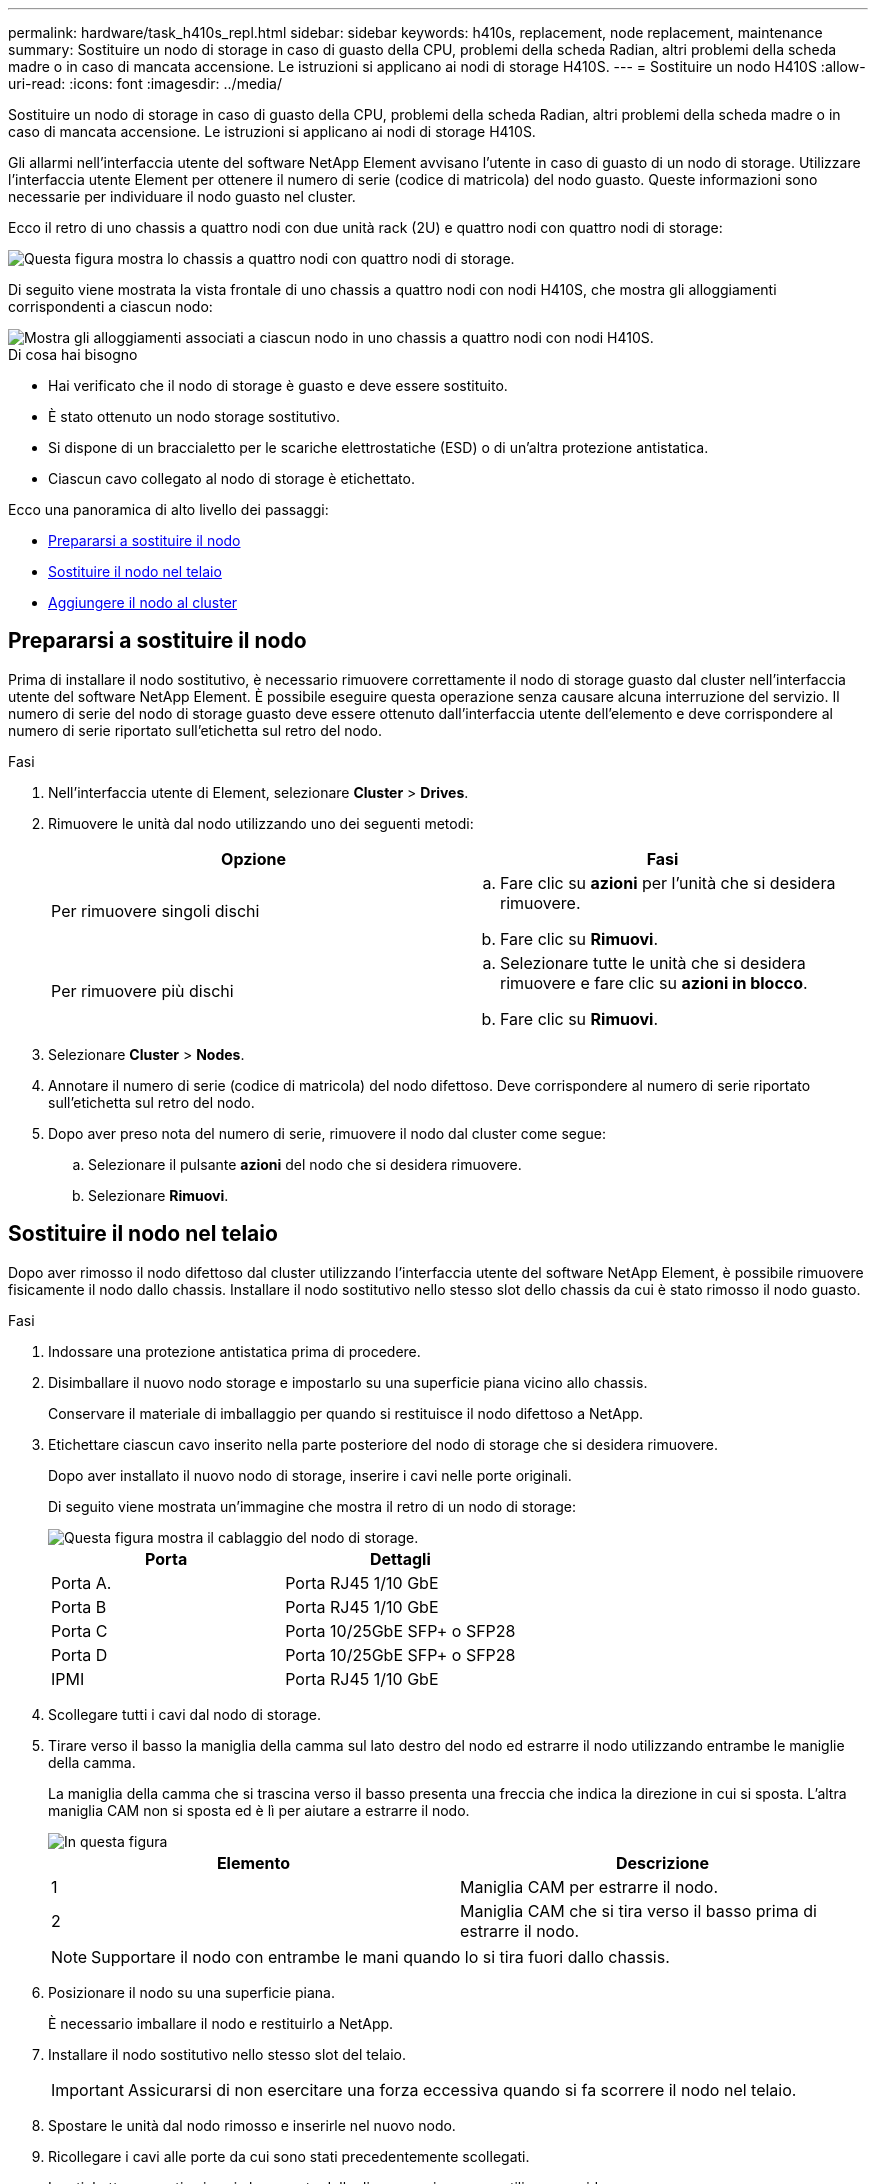 ---
permalink: hardware/task_h410s_repl.html 
sidebar: sidebar 
keywords: h410s, replacement, node replacement, maintenance 
summary: Sostituire un nodo di storage in caso di guasto della CPU, problemi della scheda Radian, altri problemi della scheda madre o in caso di mancata accensione. Le istruzioni si applicano ai nodi di storage H410S. 
---
= Sostituire un nodo H410S
:allow-uri-read: 
:icons: font
:imagesdir: ../media/


[role="lead"]
Sostituire un nodo di storage in caso di guasto della CPU, problemi della scheda Radian, altri problemi della scheda madre o in caso di mancata accensione. Le istruzioni si applicano ai nodi di storage H410S.

Gli allarmi nell'interfaccia utente del software NetApp Element avvisano l'utente in caso di guasto di un nodo di storage. Utilizzare l'interfaccia utente Element per ottenere il numero di serie (codice di matricola) del nodo guasto. Queste informazioni sono necessarie per individuare il nodo guasto nel cluster.

Ecco il retro di uno chassis a quattro nodi con due unità rack (2U) e quattro nodi con quattro nodi di storage:

image::hci_stornode_rear.gif[Questa figura mostra lo chassis a quattro nodi con quattro nodi di storage.]

Di seguito viene mostrata la vista frontale di uno chassis a quattro nodi con nodi H410S, che mostra gli alloggiamenti corrispondenti a ciascun nodo:

image::hci_stor_node_ssd_bays.gif[Mostra gli alloggiamenti associati a ciascun nodo in uno chassis a quattro nodi con nodi H410S.]

.Di cosa hai bisogno
* Hai verificato che il nodo di storage è guasto e deve essere sostituito.
* È stato ottenuto un nodo storage sostitutivo.
* Si dispone di un braccialetto per le scariche elettrostatiche (ESD) o di un'altra protezione antistatica.
* Ciascun cavo collegato al nodo di storage è etichettato.


Ecco una panoramica di alto livello dei passaggi:

* <<Prepararsi a sostituire il nodo>>
* <<Sostituire il nodo nel telaio>>
* <<Aggiungere il nodo al cluster>>




== Prepararsi a sostituire il nodo

Prima di installare il nodo sostitutivo, è necessario rimuovere correttamente il nodo di storage guasto dal cluster nell'interfaccia utente del software NetApp Element. È possibile eseguire questa operazione senza causare alcuna interruzione del servizio. Il numero di serie del nodo di storage guasto deve essere ottenuto dall'interfaccia utente dell'elemento e deve corrispondere al numero di serie riportato sull'etichetta sul retro del nodo.

.Fasi
. Nell'interfaccia utente di Element, selezionare *Cluster* > *Drives*.
. Rimuovere le unità dal nodo utilizzando uno dei seguenti metodi:
+
[cols="2*"]
|===
| Opzione | Fasi 


 a| 
Per rimuovere singoli dischi
 a| 
.. Fare clic su *azioni* per l'unità che si desidera rimuovere.
.. Fare clic su *Rimuovi*.




 a| 
Per rimuovere più dischi
 a| 
.. Selezionare tutte le unità che si desidera rimuovere e fare clic su *azioni in blocco*.
.. Fare clic su *Rimuovi*.


|===
. Selezionare *Cluster* > *Nodes*.
. Annotare il numero di serie (codice di matricola) del nodo difettoso. Deve corrispondere al numero di serie riportato sull'etichetta sul retro del nodo.
. Dopo aver preso nota del numero di serie, rimuovere il nodo dal cluster come segue:
+
.. Selezionare il pulsante *azioni* del nodo che si desidera rimuovere.
.. Selezionare *Rimuovi*.






== Sostituire il nodo nel telaio

Dopo aver rimosso il nodo difettoso dal cluster utilizzando l'interfaccia utente del software NetApp Element, è possibile rimuovere fisicamente il nodo dallo chassis. Installare il nodo sostitutivo nello stesso slot dello chassis da cui è stato rimosso il nodo guasto.

.Fasi
. Indossare una protezione antistatica prima di procedere.
. Disimballare il nuovo nodo storage e impostarlo su una superficie piana vicino allo chassis.
+
Conservare il materiale di imballaggio per quando si restituisce il nodo difettoso a NetApp.

. Etichettare ciascun cavo inserito nella parte posteriore del nodo di storage che si desidera rimuovere.
+
Dopo aver installato il nuovo nodo di storage, inserire i cavi nelle porte originali.

+
Di seguito viene mostrata un'immagine che mostra il retro di un nodo di storage:

+
image::../media/hci_isi_storage_cabling.png[Questa figura mostra il cablaggio del nodo di storage.]

+
[cols="2*"]
|===
| Porta | Dettagli 


 a| 
Porta A.
 a| 
Porta RJ45 1/10 GbE



 a| 
Porta B
 a| 
Porta RJ45 1/10 GbE



 a| 
Porta C
 a| 
Porta 10/25GbE SFP+ o SFP28



 a| 
Porta D
 a| 
Porta 10/25GbE SFP+ o SFP28



 a| 
IPMI
 a| 
Porta RJ45 1/10 GbE

|===
. Scollegare tutti i cavi dal nodo di storage.
. Tirare verso il basso la maniglia della camma sul lato destro del nodo ed estrarre il nodo utilizzando entrambe le maniglie della camma.
+
La maniglia della camma che si trascina verso il basso presenta una freccia che indica la direzione in cui si sposta. L'altra maniglia CAM non si sposta ed è lì per aiutare a estrarre il nodo.

+
image::../media/hci_stor_node_camhandles.gif[In questa figura]

+
[cols="2*"]
|===
| Elemento | Descrizione 


 a| 
1
 a| 
Maniglia CAM per estrarre il nodo.



 a| 
2
 a| 
Maniglia CAM che si tira verso il basso prima di estrarre il nodo.

|===
+

NOTE: Supportare il nodo con entrambe le mani quando lo si tira fuori dallo chassis.

. Posizionare il nodo su una superficie piana.
+
È necessario imballare il nodo e restituirlo a NetApp.

. Installare il nodo sostitutivo nello stesso slot del telaio.
+

IMPORTANT: Assicurarsi di non esercitare una forza eccessiva quando si fa scorrere il nodo nel telaio.

. Spostare le unità dal nodo rimosso e inserirle nel nuovo nodo.
. Ricollegare i cavi alle porte da cui sono stati precedentemente scollegati.
+
Le etichette presenti sui cavi al momento della disconnessione sono utili come guida.

+
[NOTE]
====
.. Se le prese d'aria sul retro del telaio sono bloccate da cavi o etichette, possono verificarsi guasti prematuri dei componenti dovuti al surriscaldamento.
.. Non forzare i cavi nelle porte, poiché si potrebbero danneggiare i cavi, le porte o entrambe.


====
+

TIP: Assicurarsi che il nodo sostitutivo sia cablato nello stesso modo degli altri nodi nello chassis.

. Premere il pulsante nella parte anteriore del nodo per accenderlo.




== Aggiungere il nodo al cluster

Quando si aggiunge un nodo al cluster o si installano nuove unità in un nodo esistente, le unità vengono automaticamente registrate come disponibili. È necessario aggiungere le unità al cluster utilizzando l'interfaccia utente Element o l'API prima che possano partecipare al cluster.

La versione software di ciascun nodo di un cluster deve essere compatibile. Quando si aggiunge un nodo a un cluster, il cluster installa la versione cluster del software Element sul nuovo nodo in base alle necessità.

.Fasi
. Selezionare *Cluster* > *Nodes*.
. Selezionare *Pending* per visualizzare l'elenco dei nodi in sospeso.
. Effettuare una delle seguenti operazioni:
+
** Per aggiungere singoli nodi, selezionare l'icona *azioni* del nodo che si desidera aggiungere.
** Per aggiungere più nodi, selezionare la casella di controllo dei nodi da aggiungere, quindi *azioni in blocco*.
+

NOTE: Se il nodo che si sta aggiungendo ha una versione del software Element diversa da quella in esecuzione sul cluster, il cluster aggiorna il nodo in modo asincrono alla versione del software Element in esecuzione sul master del cluster. Una volta aggiornato, il nodo si aggiunge automaticamente al cluster. Durante questo processo asincrono, il nodo si trova in una `pendingActive` stato.



. Selezionare *Aggiungi*.
+
Il nodo viene visualizzato nell'elenco dei nodi attivi.

. Dall'interfaccia utente di Element, selezionare *Cluster* > *Drives*.
. Selezionare *Available* per visualizzare l'elenco dei dischi disponibili.
. Effettuare una delle seguenti operazioni:
+
** Per aggiungere singoli dischi, selezionare l'icona *azioni* del disco che si desidera aggiungere, quindi selezionare *Aggiungi*.
** Per aggiungere più dischi, selezionare le caselle di controllo delle unità da aggiungere, selezionare *azioni in blocco*, quindi *Aggiungi*.






== Trova ulteriori informazioni

* https://www.netapp.com/data-storage/solidfire/documentation/["Pagina delle risorse NetApp SolidFire"^]
* https://docs.netapp.com/sfe-122/topic/com.netapp.ndc.sfe-vers/GUID-B1944B0E-B335-4E0B-B9F1-E960BF32AE56.html["Documentazione per le versioni precedenti dei prodotti SolidFire ed Element di NetApp"^]

